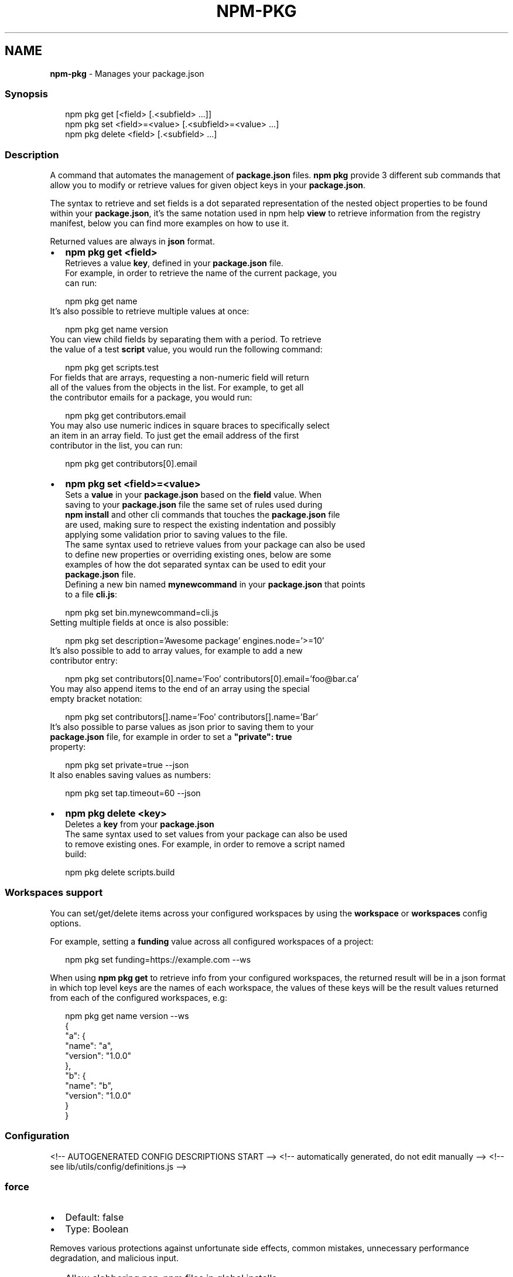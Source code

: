 .TH "NPM\-PKG" "1" "October 2021" "" ""
.SH "NAME"
\fBnpm-pkg\fR \- Manages your package\.json
.SS Synopsis
.P
.RS 2
.nf
npm pkg get [<field> [\.<subfield> \.\.\.]]
npm pkg set <field>=<value> [\.<subfield>=<value> \.\.\.]
npm pkg delete <field> [\.<subfield> \.\.\.]
.fi
.RE
.SS Description
.P
A command that automates the management of \fBpackage\.json\fP files\.
\fBnpm pkg\fP provide 3 different sub commands that allow you to modify or retrieve
values for given object keys in your \fBpackage\.json\fP\|\.
.P
The syntax to retrieve and set fields is a dot separated representation of
the nested object properties to be found within your \fBpackage\.json\fP, it's the
same notation used in npm help \fBview\fP to retrieve information
from the registry manifest, below you can find more examples on how to use it\.
.P
Returned values are always in \fBjson\fR format\.
.RS 0
.IP \(bu 2
\fBnpm pkg get <field>\fP
  Retrieves a value \fBkey\fP, defined in your \fBpackage\.json\fP file\.
  For example, in order to retrieve the name of the current package, you
  can run:
.P
.RS 2
.nf
  npm pkg get name
.fi
.RE
  It's also possible to retrieve multiple values at once:
.P
.RS 2
.nf
  npm pkg get name version
.fi
.RE
  You can view child fields by separating them with a period\. To retrieve
  the value of a test \fBscript\fP value, you would run the following command:
.P
.RS 2
.nf
  npm pkg get scripts\.test
.fi
.RE
  For fields that are arrays, requesting a non\-numeric field will return
  all of the values from the objects in the list\. For example, to get all
  the contributor emails for a package, you would run:
.P
.RS 2
.nf
  npm pkg get contributors\.email
.fi
.RE
  You may also use numeric indices in square braces to specifically select
  an item in an array field\. To just get the email address of the first
  contributor in the list, you can run:
.P
.RS 2
.nf
  npm pkg get contributors[0]\.email
.fi
.RE
.IP \(bu 2
\fBnpm pkg set <field>=<value>\fP
  Sets a \fBvalue\fP in your \fBpackage\.json\fP based on the \fBfield\fP value\. When
  saving to your \fBpackage\.json\fP file the same set of rules used during
  \fBnpm install\fP and other cli commands that touches the \fBpackage\.json\fP file
  are used, making sure to respect the existing indentation and possibly
  applying some validation prior to saving values to the file\.
  The same syntax used to retrieve values from your package can also be used
  to define new properties or overriding existing ones, below are some
  examples of how the dot separated syntax can be used to edit your
  \fBpackage\.json\fP file\.
  Defining a new bin named \fBmynewcommand\fP in your \fBpackage\.json\fP that points
  to a file \fBcli\.js\fP:
.P
.RS 2
.nf
  npm pkg set bin\.mynewcommand=cli\.js
.fi
.RE
  Setting multiple fields at once is also possible:
.P
.RS 2
.nf
  npm pkg set description='Awesome package' engines\.node='>=10'
.fi
.RE
  It's also possible to add to array values, for example to add a new
  contributor entry:
.P
.RS 2
.nf
  npm pkg set contributors[0]\.name='Foo' contributors[0]\.email='foo@bar\.ca'
.fi
.RE
  You may also append items to the end of an array using the special
  empty bracket notation:
.P
.RS 2
.nf
  npm pkg set contributors[]\.name='Foo' contributors[]\.name='Bar'
.fi
.RE
  It's also possible to parse values as json prior to saving them to your
  \fBpackage\.json\fP file, for example in order to set a \fB"private": true\fP
  property:
.P
.RS 2
.nf
  npm pkg set private=true \-\-json
.fi
.RE
  It also enables saving values as numbers:
.P
.RS 2
.nf
  npm pkg set tap\.timeout=60 \-\-json
.fi
.RE
.IP \(bu 2
\fBnpm pkg delete <key>\fP
  Deletes a \fBkey\fP from your \fBpackage\.json\fP
  The same syntax used to set values from your package can also be used
  to remove existing ones\. For example, in order to remove a script named
  build:
.P
.RS 2
.nf
  npm pkg delete scripts\.build
.fi
.RE

.RE
.SS Workspaces support
.P
You can set/get/delete items across your configured workspaces by using the
\fBworkspace\fP or \fBworkspaces\fP config options\.
.P
For example, setting a \fBfunding\fP value across all configured workspaces
of a project:
.P
.RS 2
.nf
npm pkg set funding=https://example\.com \-\-ws
.fi
.RE
.P
When using \fBnpm pkg get\fP to retrieve info from your configured workspaces, the
returned result will be in a json format in which top level keys are the
names of each workspace, the values of these keys will be the result values
returned from each of the configured workspaces, e\.g:
.P
.RS 2
.nf
npm pkg get name version \-\-ws
{
  "a": {
    "name": "a",
    "version": "1\.0\.0"
  },
  "b": {
    "name": "b",
    "version": "1\.0\.0"
  }
}
.fi
.RE
.SS Configuration
<!\-\- AUTOGENERATED CONFIG DESCRIPTIONS START \-\->
<!\-\- automatically generated, do not edit manually \-\->
<!\-\- see lib/utils/config/definitions\.js \-\->
.SS \fBforce\fP
.RS 0
.IP \(bu 2
Default: false
.IP \(bu 2
Type: Boolean

.RE
.P
Removes various protections against unfortunate side effects, common
mistakes, unnecessary performance degradation, and malicious input\.
.RS 0
.IP \(bu 2
Allow clobbering non\-npm files in global installs\.
.IP \(bu 2
Allow the \fBnpm version\fP command to work on an unclean git repository\.
.IP \(bu 2
Allow deleting the cache folder with \fBnpm cache clean\fP\|\.
.IP \(bu 2
Allow installing packages that have an \fBengines\fP declaration requiring a
different version of npm\.
.IP \(bu 2
Allow installing packages that have an \fBengines\fP declaration requiring a
different version of \fBnode\fP, even if \fB\-\-engine\-strict\fP is enabled\.
.IP \(bu 2
Allow \fBnpm audit fix\fP to install modules outside your stated dependency
range (including SemVer\-major changes)\.
.IP \(bu 2
Allow unpublishing all versions of a published package\.
.IP \(bu 2
Allow conflicting peerDependencies to be installed in the root project\.
.IP \(bu 2
Implicitly set \fB\-\-yes\fP during \fBnpm init\fP\|\.
.IP \(bu 2
Allow clobbering existing values in \fBnpm pkg\fP

.RE
.P
If you don't have a clear idea of what you want to do, it is strongly
recommended that you do not use this option!
<!\-\- automatically generated, do not edit manually \-\->
<!\-\- see lib/utils/config/definitions\.js \-\->

.SS \fBjson\fP
.RS 0
.IP \(bu 2
Default: false
.IP \(bu 2
Type: Boolean

.RE
.P
Whether or not to output JSON data, rather than the normal output\.
.RS 0
.IP \(bu 2
In \fBnpm pkg set\fP it enables parsing set values with JSON\.parse() before
saving them to your \fBpackage\.json\fP\|\.

.RE
.P
Not supported by all npm commands\.
<!\-\- automatically generated, do not edit manually \-\->
<!\-\- see lib/utils/config/definitions\.js \-\->

.SS \fBworkspace\fP
.RS 0
.IP \(bu 2
Default:
.IP \(bu 2
Type: String (can be set multiple times)

.RE
.P
Enable running a command in the context of the configured workspaces of the
current project while filtering by running only the workspaces defined by
this configuration option\.
.P
Valid values for the \fBworkspace\fP config are either:
.RS 0
.IP \(bu 2
Workspace names
.IP \(bu 2
Path to a workspace directory
.IP \(bu 2
Path to a parent workspace directory (will result in selecting all
workspaces within that folder)

.RE
.P
When set for the \fBnpm init\fP command, this may be set to the folder of a
workspace which does not yet exist, to create the folder and set it up as a
brand new workspace within the project\.
.P
This value is not exported to the environment for child processes\.
<!\-\- automatically generated, do not edit manually \-\->
<!\-\- see lib/utils/config/definitions\.js \-\->

.SS \fBworkspaces\fP
.RS 0
.IP \(bu 2
Default: null
.IP \(bu 2
Type: null or Boolean

.RE
.P
Set to true to run the command in the context of \fBall\fR configured
workspaces\.
.P
Explicitly setting this to false will cause commands like \fBinstall\fP to
ignore workspaces altogether\. When not set explicitly:
.RS 0
.IP \(bu 2
Commands that operate on the \fBnode_modules\fP tree (install, update, etc\.)
will link workspaces into the \fBnode_modules\fP folder\. \- Commands that do
other things (test, exec, publish, etc\.) will operate on the root project,
\fIunless\fR one or more workspaces are specified in the \fBworkspace\fP config\.

.RE
.P
This value is not exported to the environment for child processes\.
<!\-\- automatically generated, do not edit manually \-\->
<!\-\- see lib/utils/config/definitions\.js \-\->

<!\-\- AUTOGENERATED CONFIG DESCRIPTIONS END \-\->
.SH See Also
.RS 0
.IP \(bu 2
npm help install
.IP \(bu 2
npm help init
.IP \(bu 2
npm help config
.IP \(bu 2
npm help set\-script
.IP \(bu 2
npm help workspaces

.RE
